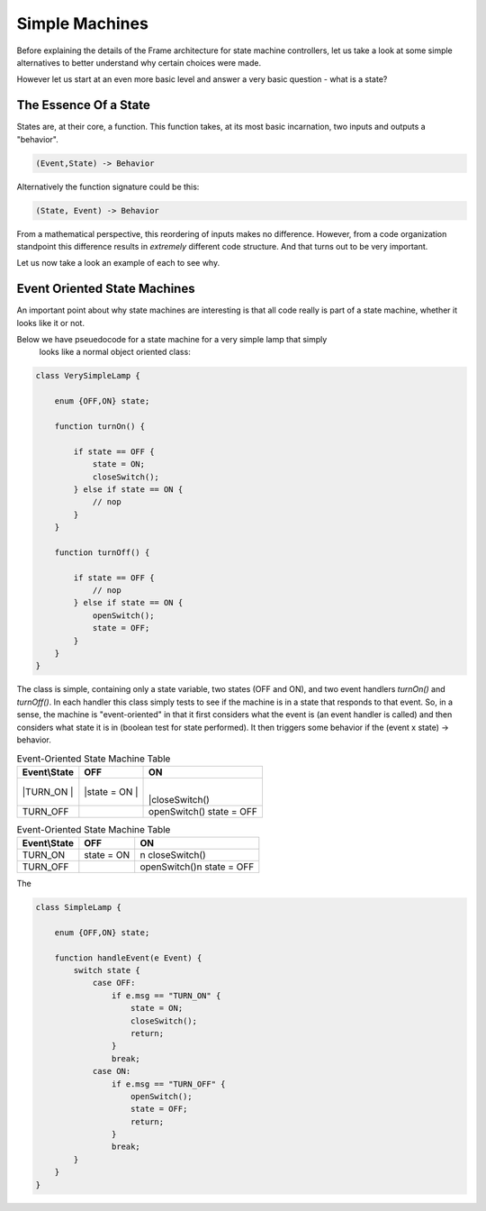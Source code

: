 Simple Machines
===============

Before explaining the details of the Frame architecture for state machine
controllers, let us take a look at some simple alternatives to better
understand why certain choices were made.

However let us start at an even more basic level and answer a very basic
question - what is a state?

The Essence Of a State
----------------------

States are, at their core, a function. This function takes, at its most
basic incarnation, two inputs and outputs a "behavior".

.. code-block::

    (Event,State) -> Behavior

Alternatively the function signature could be this:

.. code-block::

    (State, Event) -> Behavior


From a mathematical perspective, this reordering of inputs makes no difference.
However, from a code organization standpoint this difference results in
*extremely* different code structure. And that turns out to be very important.

Let us now take a look an example of each to see why.

Event Oriented State Machines
-----------------------------

An important point about why state machines are interesting is that
all code really is part of a state machine, whether it looks like it or not.

Below we have pseuedocode for a state machine for a very simple lamp that simply
 looks like a normal object oriented class:

.. code-block::

    class VerySimpleLamp {

        enum {OFF,ON} state;

        function turnOn() {

            if state == OFF {
                state = ON;
                closeSwitch();
            } else if state == ON {
                // nop
            }
        }

        function turnOff() {

            if state == OFF {
                // nop
            } else if state == ON {
                openSwitch();
                state = OFF;
            }
        }
    }

The class is simple, containing only a state variable, two states (OFF and ON),
and two event
handlers `turnOn()` and `turnOff()`. In each handler this class simply
tests to see if the machine is in a state that responds to that event. So,
in a sense, the machine is "event-oriented" in that it first considers what
the event is (an event handler is called) and then considers what state it is
in (boolean test for state performed). It then triggers some behavior if
the (event x state) -> behavior.


.. table:: Event-Oriented State Machine Table
    :widths: auto

    +-------------+-----------------+--------------+
    |Event\\State |   OFF           |   ON         |
    +=============+=================+==============+
    ||TURN_ON     | |state = ON     ||             |
    ||            | |               ||closeSwitch()|
    +-------------+-----------------+--------------+
    |TURN_OFF     |                 | openSwitch() |
    |             |                 | state = OFF  |
    +-------------+-----------------+--------------+


.. table:: Event-Oriented State Machine Table
    :widths: auto

    =============  ===============  ===============
    Event\\State    OFF              ON
    =============  ===============  ===============
    TURN_ON        state = ON       \n
                                    closeSwitch()
    TURN_OFF                        openSwitch()\n
                                    state = OFF
    =============  ===============  ===============

The

.. code-block::

    class SimpleLamp {

        enum {OFF,ON} state;

        function handleEvent(e Event) {
            switch state {
                case OFF:
                    if e.msg == "TURN_ON" {
                        state = ON;
                        closeSwitch();
                        return;
                    }
                    break;
                case ON:
                    if e.msg == "TURN_OFF" {
                        openSwitch();
                        state = OFF;
                        return;
                    }
                    break;
            }
        }
    }
